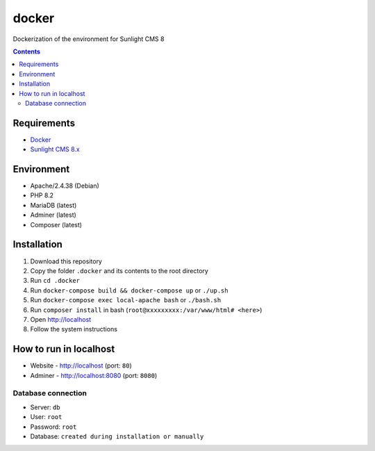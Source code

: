docker
######
Dockerization of the environment for Sunlight CMS 8

.. contents::

Requirements
************

- `Docker <https://docs.docker.com/get-docker/>`_
- `Sunlight CMS 8.x <https://github.com/sunlight-cms/sunlight-cms>`_

Environment
***********

- Apache/2.4.38 (Debian)
- PHP 8.2 
- MariaDB (latest)
- Adminer (latest)
- Composer (latest)

Installation
************

#. Download this repository 
#. Copy the folder ``.docker`` and its contents to the root directory 
#. Run ``cd .docker``
#. Run ``docker-compose build && docker-compose up`` or ``./up.sh`` 
#. Run ``docker-compose exec local-apache bash`` or ``./bash.sh`` 
#. Run ``composer install`` in bash (``root@xxxxxxxxx:/var/www/html# <here>``)
#. Open http://localhost
#. Follow the system instructions

How to run in localhost
***********************
- Website - http://localhost (port: ``80``)
- Adminer - http://localhost:8080 (port: ``8080``) 

Database connection
-------------------

- Server: ``db``
- User: ``root``
- Password: ``root``
- Database: ``created during installation or manually``
